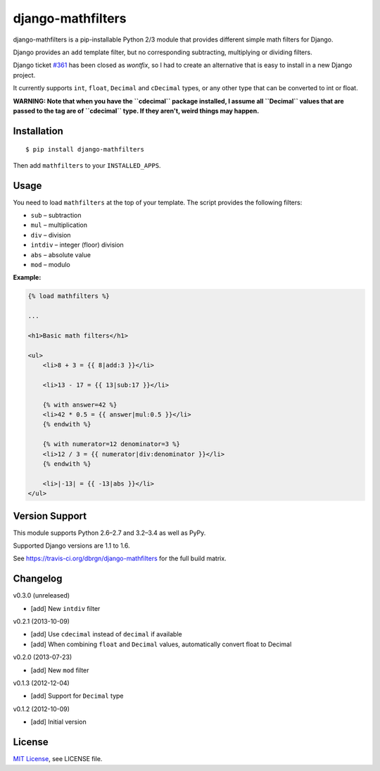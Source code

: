 ##################
django-mathfilters
##################

.. image:: https://secure.travis-ci.org/dbrgn/django-mathfilters.png?branch=master
    :alt: Build status
    :target: http://travis-ci.org/dbrgn/django-mathfilters

.. image:: https://coveralls.io/repos/dbrgn/django-mathfilters/badge.png?branch=master
    :alt: Coverage
    :target: https://coveralls.io/r/dbrgn/django-mathfilters

.. image:: https://pypip.in/d/django-mathfilters/badge.png
    :alt: PyPI download stats
    :target: https://crate.io/packages/django-mathfilters


django-mathfilters is a pip-installable Python 2/3 module that provides
different simple math filters for Django.

Django provides an ``add`` template filter, but no corresponding subtracting,
multiplying or dividing filters.

Django ticket `#361 <https://code.djangoproject.com/ticket/361>`_ has been
closed as *wontfix*, so I had to create an alternative that is easy to install
in a new Django project.

It currently supports ``int``, ``float``, ``Decimal`` and ``cDecimal`` types, or
any other type that can be converted to int or float.

**WARNING: Note that when you have the ``cdecimal`` package installed, I assume
all ``Decimal`` values that are passed to the tag are of ``cdecimal`` type. If
they aren't, weird things may happen.**


Installation
============

::

    $ pip install django-mathfilters

Then add ``mathfilters`` to your ``INSTALLED_APPS``.


Usage
=====

You need to load ``mathfilters`` at the top of your template. The script
provides the following filters:

* ``sub`` – subtraction
* ``mul`` – multiplication
* ``div`` – division
* ``intdiv`` – integer (floor) division
* ``abs`` – absolute value
* ``mod`` – modulo

**Example:**

.. sourcecode:: html

    {% load mathfilters %}

    ...

    <h1>Basic math filters</h1>

    <ul>
        <li>8 + 3 = {{ 8|add:3 }}</li>

        <li>13 - 17 = {{ 13|sub:17 }}</li>

        {% with answer=42 %}
        <li>42 * 0.5 = {{ answer|mul:0.5 }}</li>
        {% endwith %}

        {% with numerator=12 denominator=3 %}
        <li>12 / 3 = {{ numerator|div:denominator }}</li>
        {% endwith %}

        <li>|-13| = {{ -13|abs }}</li>
    </ul>


Version Support
===============

This module supports Python 2.6–2.7 and 3.2–3.4 as well as PyPy.

Supported Django versions are 1.1 to 1.6.

See https://travis-ci.org/dbrgn/django-mathfilters for the full build matrix.


Changelog
=========

v0.3.0 (unreleased)

- [add] New ``intdiv`` filter

v0.2.1 (2013-10-09)

- [add] Use ``cdecimal`` instead of ``decimal`` if available
- [add] When combining ``float`` and ``Decimal`` values, automatically convert
  float to Decimal

v0.2.0 (2013-07-23)

- [add] New ``mod`` filter

v0.1.3 (2012-12-04)

- [add] Support for ``Decimal`` type

v0.1.2 (2012-10-09)

- [add] Initial version


License
=======

`MIT License <http://www.tldrlegal.com/license/mit-license>`_, see LICENSE file.
